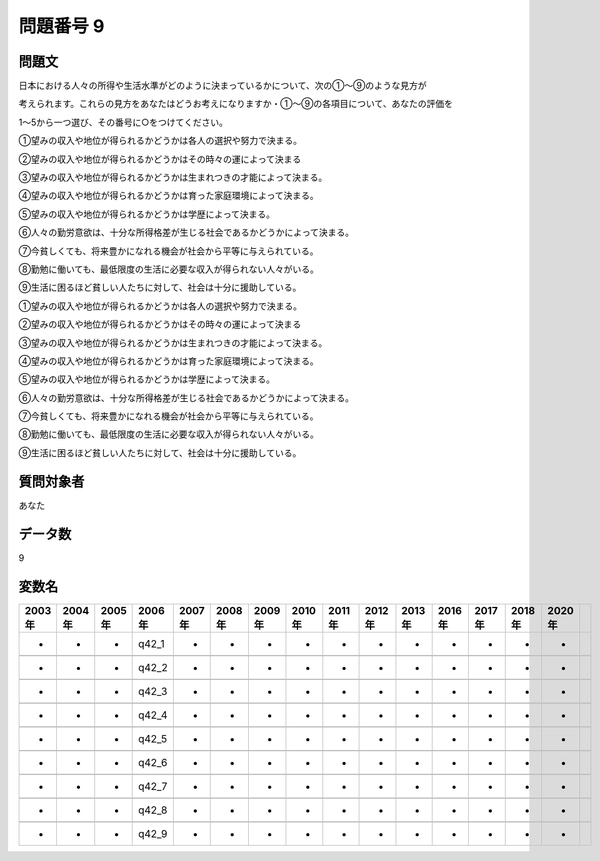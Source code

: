 ====================================================================================================
問題番号 9
====================================================================================================



.. rst-class:: question
問題文
==================


日本における人々の所得や生活水準がどのように決まっているかについて、次の①～⑨のような見方が

考えられます。これらの見方をあなたはどうお考えになりますか・①～⑨の各項目について、あなたの評価を

1～5から一つ選び、その番号に○をつけてください。

①望みの収入や地位が得られるかどうかは各人の選択や努力で決まる。

②望みの収入や地位が得られるかどうかはその時々の運によって決まる

③望みの収入や地位が得られるかどうかは生まれつきの才能によって決まる。

④望みの収入や地位が得られるかどうかは育った家庭環境によって決まる。

⑤望みの収入や地位が得られるかどうかは学歴によって決まる。

⑥人々の勤労意欲は、十分な所得格差が生じる社会であるかどうかによって決まる。

⑦今貧しくても、将来豊かになれる機会が社会から平等に与えられている。

⑧勤勉に働いても、最低限度の生活に必要な収入が得られない人々がいる。

⑨生活に困るほど貧しい人たちに対して、社会は十分に援助している。

①望みの収入や地位が得られるかどうかは各人の選択や努力で決まる。





②望みの収入や地位が得られるかどうかはその時々の運によって決まる





③望みの収入や地位が得られるかどうかは生まれつきの才能によって決まる。





④望みの収入や地位が得られるかどうかは育った家庭環境によって決まる。





⑤望みの収入や地位が得られるかどうかは学歴によって決まる。





⑥人々の勤労意欲は、十分な所得格差が生じる社会であるかどうかによって決まる。





⑦今貧しくても、将来豊かになれる機会が社会から平等に与えられている。





⑧勤勉に働いても、最低限度の生活に必要な収入が得られない人々がいる。





⑨生活に困るほど貧しい人たちに対して、社会は十分に援助している。





.. rst-class:: target
質問対象者
==================

あなた




.. rst-class:: question
データ数
==================


9




.. rst-class:: value_name
変数名
==================

.. csv-table::
   :header: 2003年 ,2004年 ,2005年 ,2006年 ,2007年 ,2008年 ,2009年 ,2010年 ,2011年 ,2012年 ,2013年 ,2016年 ,2017年 ,2018年 ,2020年

     -,  -,  -,  q42_1,  -,  -,  -,  -,  -,  -,  -,  -,  -,  -,  -,

     -,  -,  -,  q42_2,  -,  -,  -,  -,  -,  -,  -,  -,  -,  -,  -,

     -,  -,  -,  q42_3,  -,  -,  -,  -,  -,  -,  -,  -,  -,  -,  -,

     -,  -,  -,  q42_4,  -,  -,  -,  -,  -,  -,  -,  -,  -,  -,  -,

     -,  -,  -,  q42_5,  -,  -,  -,  -,  -,  -,  -,  -,  -,  -,  -,

     -,  -,  -,  q42_6,  -,  -,  -,  -,  -,  -,  -,  -,  -,  -,  -,

     -,  -,  -,  q42_7,  -,  -,  -,  -,  -,  -,  -,  -,  -,  -,  -,

     -,  -,  -,  q42_8,  -,  -,  -,  -,  -,  -,  -,  -,  -,  -,  -,

     -,  -,  -,  q42_9,  -,  -,  -,  -,  -,  -,  -,  -,  -,  -,  -,
